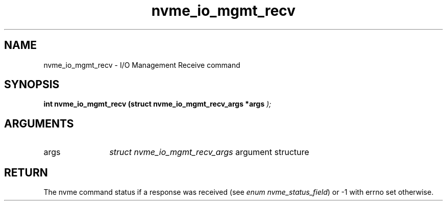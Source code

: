 .TH "nvme_io_mgmt_recv" 9 "nvme_io_mgmt_recv" "September 2023" "libnvme API manual" LINUX
.SH NAME
nvme_io_mgmt_recv \- I/O Management Receive command
.SH SYNOPSIS
.B "int" nvme_io_mgmt_recv
.BI "(struct nvme_io_mgmt_recv_args *args "  ");"
.SH ARGUMENTS
.IP "args" 12
\fIstruct nvme_io_mgmt_recv_args\fP argument structure
.SH "RETURN"
The nvme command status if a response was received (see
\fIenum nvme_status_field\fP) or -1 with errno set otherwise.
